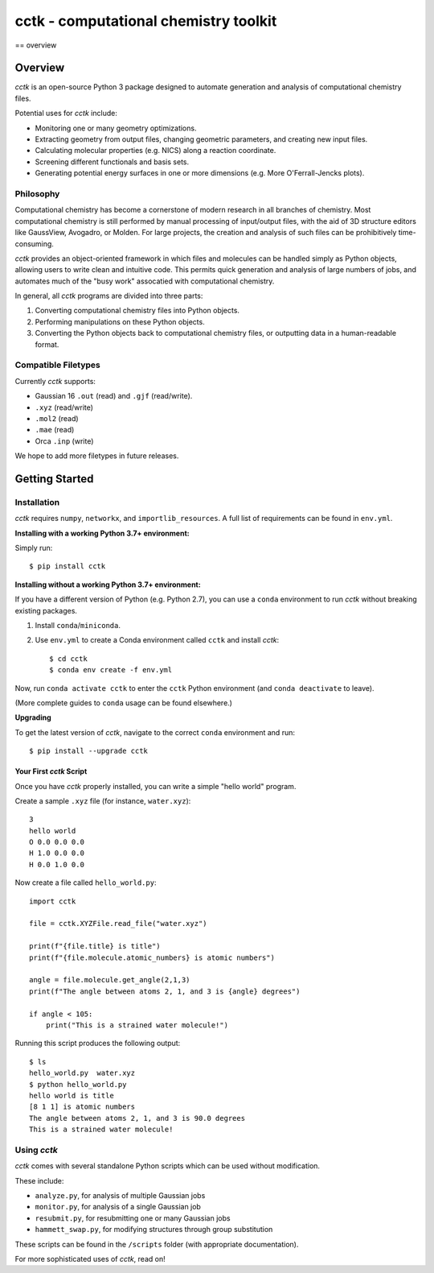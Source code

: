 .. _overview:

============
cctk - computational chemistry toolkit
============

== overview


Overview
========

*cctk* is an open-source Python 3 package designed to automate generation and analysis of computational chemistry files. 

Potential uses for *cctk* include:

- Monitoring one or many geometry optimizations.
- Extracting geometry from output files, changing geometric parameters, and creating new input files.
- Calculating molecular properties (e.g. NICS) along a reaction coordinate.
- Screening different functionals and basis sets.
- Generating potential energy surfaces in one or more dimensions (e.g. More O'Ferrall-Jencks plots).

Philosophy
__________

Computational chemistry has become a cornerstone of modern research in all branches of chemistry. 
Most computational chemistry is still performed by manual processing of input/output files, with the aid of 3D structure editors like GaussView, Avogadro, or Molden.
For large projects, the creation and analysis of such files can be prohibitively time-consuming. 

*cctk* provides an object-oriented framework in which files and molecules can be handled simply as Python objects, allowing users to write clean and intuitive code. 
This permits quick generation and analysis of large numbers of jobs, and automates much of the "busy work" assocatied with computational chemistry. 

In general, all *cctk* programs are divided into three parts:

1. Converting computational chemistry files into Python objects.
2. Performing manipulations on these Python objects. 
3. Converting the Python objects back to computational chemistry files, or outputting data in a human-readable format. 

Compatible Filetypes
____________________

Currently *cctk* supports:

- Gaussian 16 ``.out`` (read) and ``.gjf`` (read/write).
- ``.xyz`` (read/write)
- ``.mol2`` (read)
- ``.mae`` (read)
- Orca ``.inp`` (write)

We hope to add more filetypes in future releases. 

Getting Started
===============

Installation
____________

*cctk* requires ``numpy``, ``networkx``, and ``importlib_resources``. A full list of requirements can be found in ``env.yml``.

**Installing with a working Python 3.7+ environment:**

Simply run::

    $ pip install cctk

**Installing without a working Python 3.7+ environment:**

If you have a different version of Python (e.g. Python 2.7), you can use a ``conda`` environment to run *cctk* without breaking existing packages.

1. Install ``conda``/``miniconda``.
2. Use ``env.yml`` to create a Conda environment called ``cctk`` and install *cctk*::

    $ cd cctk
    $ conda env create -f env.yml

Now, run ``conda activate cctk`` to enter the ``cctk`` Python environment (and ``conda deactivate`` to leave). 

(More complete guides to ``conda`` usage can be found elsewhere.)

**Upgrading**

To get the latest version of *cctk*, navigate to the correct ``conda`` environment and run::

    $ pip install --upgrade cctk

Your First *cctk* Script
------------------------

Once you have *cctk* properly installed, you can write a simple "hello world" program. 

Create a sample ``.xyz`` file (for instance, ``water.xyz``)::

    3
    hello world
    O 0.0 0.0 0.0
    H 1.0 0.0 0.0
    H 0.0 1.0 0.0

Now create a file called ``hello_world.py``::

    import cctk

    file = cctk.XYZFile.read_file("water.xyz")

    print(f"{file.title} is title")
    print(f"{file.molecule.atomic_numbers} is atomic numbers")
    
    angle = file.molecule.get_angle(2,1,3)
    print(f"The angle between atoms 2, 1, and 3 is {angle} degrees")

    if angle < 105:
        print("This is a strained water molecule!")

Running this script produces the following output::

    $ ls
    hello_world.py  water.xyz
    $ python hello_world.py
    hello world is title
    [8 1 1] is atomic numbers
    The angle between atoms 2, 1, and 3 is 90.0 degrees
    This is a strained water molecule!  

Using *cctk*
____________

*cctk* comes with several standalone Python scripts which can be used without modification. 

These include: 

- ``analyze.py``, for analysis of multiple Gaussian jobs
- ``monitor.py``, for analysis of a single Gaussian job
- ``resubmit.py``, for resubmitting one or many Gaussian jobs
- ``hammett_swap.py``, for modifying structures through group substitution

These scripts can be found in the ``/scripts`` folder (with appropriate documentation). 

For more sophisticated uses of *cctk*, read on!
